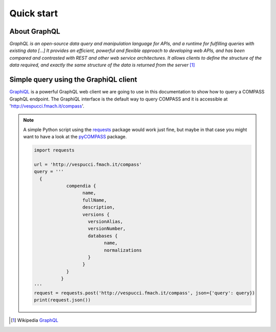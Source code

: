 Quick start
===========

About GraphQL
-------------

*GraphQL is an open-source data query and manipulation language for APIs, and a runtime for fulfilling queries with existing data [...] It provides an efficient, powerful and flexible approach to developing web APIs, and has been compared and contrasted with REST and other web service architectures. It allows clients to define the structure of the data required, and exactly the same structure of the data is returned from the server* [#f1]_

Simple query using the GraphiQL client
--------------------------------------

`GraphiQL <https://www.electronjs.org/apps/graphiql>`_ is a powerful GraphQL web client we are going to use in this documentation to show how to query a COMPASS GraphQL endpoint. The GraphiQL interface is the default way to query COMPASS and it is accessible at 'http://vespucci.fmach.it/compass'.

.. _query_1:
.. figure::  _static/graphi.png
   :align:   center

.. note::

   A simple Python script using the `requests <https://pypi.org/project/requests/>`_ package would work just fine, but maybe in that case you might want to have a look at the `pyCOMPASS <https://pycompass.readthedocs.io>`_ package.

   .. code-block:: python
      
      import requests

      url = 'http://vespucci.fmach.it/compass'
      query = '''
        {
		  compendia {
			name,
			fullName,
			description,
			versions {
			  versionAlias,
			  versionNumber,
			  databases {
				name,
				normalizations
			  }
			}
		  }
		}
      '''
      request = requests.post('http://vespucci.fmach.it/compass', json={'query': query})
      print(request.json())

      


.. [#f1] Wikipedia `GraphQL <https://en.wikipedia.org/wiki/GraphQL>`_
